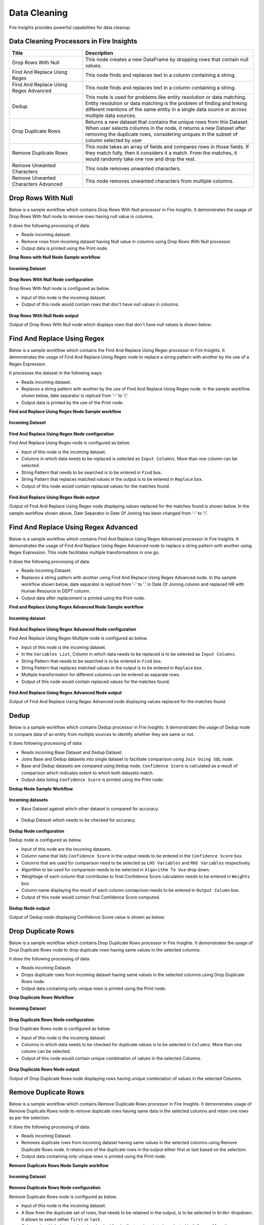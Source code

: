 Data Cleaning
==========

Fire Insights provides powerful capabilities for data cleanup.


Data Cleaning Processors in Fire Insights
----------------------------------------


.. list-table::
   :widths: 30 70
   :header-rows: 1

   * - Title
     - Description
   * - Drop Rows With Null
     - This node creates a new DataFrame by dropping rows that contain null values.
   * - Find And Replace Using Regex
     - This node finds and replaces text in a column containing a string.
   * - Find And Replace Using Regex Advanced
     - This node finds and replaces text in a column containing a string.
   * - Dedup
     - This node is used for problems like entity resolution or data matching. Entity resolution or data matching is the problem of finding and linking different mentions of the same entity in a single data source or across multiple data sources.
   * - Drop Duplicate Rows
     - Returns a new dataset that contains the unique rows from this Dataset. When user selects columns in the node, it returns a new Dataset after removing the duplicate rows, considering uniques in the subset of column selected by user
   * - Remove Duplicate Rows
     - This node takes an array of fields and compares rows in those fields. If they match fully, then it considers it a match. From the matches, it would randomly take one row and drop the rest.
   * - Remove Unwanted Characters
     - This node removes unwanted characters.
   * - Remove Unwanted Characters Advanced
     - This node removes unwanted characters from multiple columns.
 

Drop Rows With Null
----------------------------------------

Below is a sample workflow which contains Drop Rows With Null processor in Fire Insights. It demonstrates the usage of Drop Rows With Null node to remove rows having null value in columns.

It does the following processing of data:

*	Reads incoming dataset.
*	Remove rows from incoming dataset having Null value in columns using Drop Rows With Null processor. 
* 	Output data is printed using the Print node.

**Drop Rows with Null Node Sample workflow**

.. figure:: ../../_assets/user-guide/data-preparation/datacleaning/DropNullWF.png
   :alt: datacleaning_userguide
   :width: 75%
   
**Incoming Dataset**

.. figure:: ../../_assets/user-guide/data-preparation/datacleaning/InputData.png
   :alt: datacleaning_userguide
   :width: 75%

**Drop Rows With Null Node configuration**

Drop Rows With Null node is configured as below.

*	Input of this node is the incoming dataset.
*	Output of this node would contain rows that don't have null values in columns.

.. figure:: ../../_assets/user-guide/data-preparation/datacleaning/DropNUllConfig.png
   :alt: datacleaning_userguide
   :width: 75%
   
**Drop Rows With Null Node output**

Output of Drop Rows With Null node which displays rows that don't have null values is shown below:

.. figure:: ../../_assets/user-guide/data-preparation/datacleaning/DropNullOutput.png
   :alt: datacleaning_userguide
   :width: 75% 
   
   
Find And Replace Using Regex
----------------------------------------

Below is a sample workflow which contains the Find And Replace Using Regex processor in Fire Insights. It demonstrates the usage of Find And Replace Using Regex node to replace a string pattern with another by the use of a Regex Expression.

It processes the dataset in the following ways:

*	Reads incoming dataset.
*	Replaces a string pattern with another by the use of Find And Replace Using Regex node. In the sample workflow shown below, date separator is replced from '-' to '/'. 
* 	Output data is printed by the use of the Print node.

**Find and Replace Using Regex Node Sample workflow**

.. figure:: ../../_assets/user-guide/data-preparation/datacleaning/FindWF.png
   :alt: datacleaning_userguide
   :width: 75%
   
**Incoming Dataset**

.. figure:: ../../_assets/user-guide/data-preparation/datacleaning/FindInputData.png
   :alt: datacleaning_userguide
   :width: 75%

**Find And Replace Using Regex Node configuration**

Find And Replace Using Regex node is configured as below.

*	Input of this node is the incoming dataset.
*	Columns in which data needs to be replaced is selected as ``Input Columns``. More than one column can be selected.
*	String Pattern that needs to be searched is to be entered in ``Find`` box.
*	String Pattern that replaces matched values in the output is to be entered in ``Replace`` box.
*	Output of this node would contain replaced values for the matches found.

.. figure:: ../../_assets/user-guide/data-preparation/datacleaning/FindConfig1.png
   :alt: datacleaning_userguide
   :width: 75%
   
.. figure:: ../../_assets/user-guide/data-preparation/datacleaning/FindConfig2.png
   :alt: datacleaning_userguide
   :width: 75%   
   
**Find And Replace Using Regex Node output**

Output of Find And Replace Using Regex node displaying values replaced for the matches found is shown below. In the sample workflow shown above, Date Separator in Date Of Joining has been changed from '-' to '/'.

.. figure:: ../../_assets/user-guide/data-preparation/datacleaning/FindOutput.png
   :alt: datacleaning_userguide
   :width: 75%    
   
Find And Replace Using Regex Advanced
----------------------------------------

Below is a sample workflow which contains Find And Replace Using Regex Advanced processor in Fire Insights. It demonstrates the usage of Find And Replace Using Regex Advanced node to replace a string pattern with another using Regex Expression. This node facilitates multiple transformations in one go.

It does the following processing of data:

*	Reads incoming Dataset.
*	Replaces a string pattern with another using Find And Replace Using Regex Advanced node. In the sample workflow shown below, date separator is replced from '-' to '.' in Date Of Joining column and replaced HR with Human Resource in DEPT column. 
* 	Output data after replacement is printed using the Print node.

**Find and Replace Using Regex Advanced Node Sample workflow**

.. figure:: ../../_assets/user-guide/data-preparation/datacleaning/FindAdvancedWF.png
   :alt: datacleaning_userguide
   :width: 75%
   
**Incoming dataset**

.. figure:: ../../_assets/user-guide/data-preparation/datacleaning/FindInputData.png
   :alt: datacleaning_userguide
   :width: 75%

**Find And Replace Using Regex Advanced Node configuration**

Find And Replace Using Regex Multiple node is configured as below.

*	Input of this node is the incoming dataset.
*	In the ``Variables List``, Column in which data needs to be replaced is to be selected as ``Input Columns``. 
*	String Pattern that needs to be searched is to be entered in ``Find`` box.
*	String Pattern that replaces matched values in the output is to be entered in ``Replace`` box.
*	Multiple transformation for different columns can be entered as separate rows.
*	Output of this node would contain replaced values for the matches found.

.. figure:: ../../_assets/user-guide/data-preparation/datacleaning/FindAdvancedConfig.png
   :alt: datacleaning_userguide
   :width: 75%
   
**Find And Replace Using Regex Advanced Node output**

Output of Find And Replace Using Regex Advanced node displaying values replaced for the matches found.

.. figure:: ../../_assets/user-guide/data-preparation/datacleaning/FindAdvancedOutput.png
   :alt: datacleaning_userguide
   :width: 75%       
   
Dedup
----------------------------------------

Below is a sample workflow which contains Dedup processor in Fire Insights. It demonstrates  the usage of Dedup node to compare data of an entity from multiple sources to identify whether they are same or not.

It does following processing of data:

*	Reads incoming Base Dataset and Dedup Dataset.
*	Joins Base and Dedup datasets into single dataset to facilitate comparison using ``Join Using SQL`` node.
*	Base and Dedup datasets are compared using ``Dedup`` node. ``Confidence Score`` is calculated as a result of comparison which indicates extent to which both datasets match.
* 	Output data listing ``Confidence Score`` is printed using  the Print node.

**Dedup Node Sample Workflow**


.. figure:: ../../_assets/user-guide/data-preparation/datacleaning/dedup/dedup_wf.PNG
   :alt: datacleaning_userguide
   :width: 75%
   
**Incoming datasets**

*	Base Dataset against which other dataset is compared for accuracy.

.. figure:: ../../_assets/user-guide/data-preparation/datacleaning/dedup/dedup_data1.PNG
   :alt: datacleaning_userguide
   :width: 75%
   
*	Dedup Dataset which needs to be checked for accuracy.

.. figure:: ../../_assets/user-guide/data-preparation/datacleaning/dedup/dedup_data2.PNG
   :alt: datacleaning_userguide
   :width: 75%

**Dedup Node configuration**

Dedup node is configured as below.

*	Input of this node are the incoming datasets.
*	Column name that lists ``Confidence Score`` in the output needs to be entered in the ``Confidence Score`` box.
*	Columns that are used for comparison need to be selected as ``LHS Variables`` and ``RHS Variables`` respectively. 
*	Algorithm to be used for comparison needs to be selected in ``Algorithm To Use`` drop down.
*	Weightage of each column that contributes to final Confidence Score calculation needs to be entered in ``Weights`` box.
*	Column name displaying the result of each column comaprison needs to be entered in ``Output Column`` box.
*	Output of this node would contain final Confidence Score computed.


.. figure:: ../../_assets/user-guide/data-preparation/datacleaning/dedup/dedup_config.PNG
   :alt: datacleaning_userguide
   :width: 75%
   
**Dedup Node output**

Output of Dedup node displaying Confidence Score value is shown as below:

.. figure:: ../../_assets/user-guide/data-preparation/datacleaning/dedup/dedup_output.PNG
   :alt: datacleaning_userguide
   :width: 75%       
   
Drop Duplicate Rows
----------------------------------------

Below is a sample workflow which contains Drop Duplicate Rows processor in Fire Insights. It demonstrates the usage of Drop Duplicate Rows node to drop duplicate rows having same values in the selected columns.

It does the following processing of data:

*	Reads incoming Dataset.
*	Drops duplicate rows from incoming dataset having same values in the selected columns using Drop Duplicate Rows node.
* 	Output data containing only unique rows is printed using the Print node.

**Drop Duplicate Rows Workflow**

.. figure:: ../../_assets/user-guide/data-preparation/datacleaning/DropDuplicateWF.png
   :alt: datacleaning_userguide
   :width: 75%
   
**Incoming Dataset**

.. figure:: ../../_assets/user-guide/data-preparation/datacleaning/DropDuplicateInput.png
   :alt: datacleaning_userguide
   :width: 75%

**Drop Duplicate Rows Node configuration**

Drop Duplicate Rows node is configured as below.

*	Input of this node is the incoming dataset.
*	Columns in which data needs to be checked for duplicate values is to be selected in ``Columns``. More than one column can be selected.
*	Output of this node would contain unique combination of values in the selected Columns.

.. figure:: ../../_assets/user-guide/data-preparation/datacleaning/DropDuplicateConfig.png
   :alt: datacleaning_userguide
   :width: 75%
   
**Drop Duplicate Rows Node output**

Output of Drop Duplicate Rows node displaying rows having unique combination of values in the selected Columns.

.. figure:: ../../_assets/user-guide/data-preparation/datacleaning/DropDuplicateOutput.png
   :alt: datacleaning_userguide
   :width: 75%       
   
Remove Duplicate Rows
----------------------------------------

Below is a sample workflow which contains Remove Duplicate Rows processor in Fire Insights. It demonstrates usage of Remove Duplicate Rows node to remove duplicate rows having same data in the selected columns and retain one rows as per the selection.

It does the following processing of data:

*	Reads incoming Dataset.
*	Removes duplicate rows from incoming dataset having same values in the selected columns using Remove Duplicate Rows node. It retains one of the duplicate rows in the output either first or last based on the selection.
* 	Output data containing only unique rows is printed using the Print node.

**Remove Duplicate Rows Node Sample workflow**

.. figure:: ../../_assets/user-guide/data-preparation/datacleaning/RemoveDuplicateWF.png
   :alt: datacleaning_userguide
   :width: 75%
   
**Incoming Dataset**

.. figure:: ../../_assets/user-guide/data-preparation/datacleaning/DropDuplicateInput.png
   :alt: datacleaning_userguide
   :width: 75%

**Remove Duplicate Rows Node configuration**

Remove Duplicate Rows node is configured as below.

*	Input of this node is the incoming dataset.
*	A Row from the duplicate set of rows, that needs to be retained in the output, is to be selected in ``Order`` dropdown. It allows to select either ``first`` or ``last``.
*	Columns in which data needs to be checked for duplicate values is to be selected in ``Columns``. More than one column can be selected.
*	Output of this node would contain unique combination of values in the selected Columns.

.. figure:: ../../_assets/user-guide/data-preparation/datacleaning/RemoveDuplicateConfig.png
   :alt: datacleaning_userguide
   :width: 75%
   
**Remove Duplicate Rows Node output**

Output of Remove Duplicate Rows node displaying rows having unique combination of values in the selected Columns is shown below:

.. figure:: ../../_assets/user-guide/data-preparation/datacleaning/RemoveDuplicateOutput.png
   :alt: datacleaning_userguide
   :width: 75%       
   
Remove Unwanted Characters
----------------------------------------

Below is a sample workflow which contains Remove Unwanted Characters processor in Fire Insights. It demonstrates the usage of Remove Unwanted Characters node to remove White Spaces, Letters, Digits, Signs and Commas from the selected columns.

It does the following processing of data:

*	Reads incoming Dataset.
*	Removes White Spaces, Letters, Digits, Signs and Commas from the selected columns using Remove Unwanted Characters node. 
* 	Output data containing transformed data is printed using the Print node.

**Remove Unwanted Characters Sample workflow**

.. figure:: ../../_assets/user-guide/data-preparation/datacleaning/RemoveUnwantedWF.png
   :alt: datacleaning_userguide
   :width: 75%
   
**Incoming Dataset**

.. figure:: ../../_assets/user-guide/data-preparation/datacleaning/RemoveUnwantedInput.png
   :alt: datacleaning_userguide
   :width: 75%

**Remove Unwanted Characters Node configuration**

Remove Unwanted Characters node is configured as below.

*	Input of this node is the incoming dataset.
*	Columns from which unwanted characters need to be removed are to be selected in ``Input Columns`` list.
*	Based on the requirement of character removal, White Spaces, Letters, Digits, Signs and Commas dropdown need to be selected as ``True``.
*	Output of this node would contain transformed data based on the selection.

.. figure:: ../../_assets/user-guide/data-preparation/datacleaning/RemoveUnwantedConfig1.png
   :alt: datacleaning_userguide
   :width: 75%
   
.. figure:: ../../_assets/user-guide/data-preparation/datacleaning/RemoveUnwantedConfig2.png
   :alt: datacleaning_userguide
   :width: 75%
   
**Remove Unwanted Characters Node output**

Output of Remove Unwanted Characters node displaying transformed data after removal of selected characters from selected columns is shown below:

.. figure:: ../../_assets/user-guide/data-preparation/datacleaning/RemoveUnwantedOutput.png
   :alt: datacleaning_userguide
   :width: 75%       
   
Remove Unwanted Characters Advanced
----------------------------------------

Below is a sample workflow which contains Remove Unwanted Characters Advanced processor in Fire Insights. It demonstrates  the usage of Remove Unwanted Characters Advanced node to remove White Spaces, Letters, Digits, Signs and Commas from the selected columns. This node can be configured to remove different set of characters for different columns in one go.

It does the following processing of data:

*	Reads incoming dataset.
*	Removes White Spaces, Letters, Digits, Signs and Commas from the selected columns using Remove Unwanted Characters Advanced node. Different columns are configured to remove different set of characters.
* 	Output data containing transformed data is printed using the Print node.

**Remove Unwanted Characters Advanced Sample workflow**

.. figure:: ../../_assets/user-guide/data-preparation/datacleaning/UnwantedAdvWF.png
   :alt: datacleaning_userguide
   :width: 75%
   
**Incoming Dataset**

.. figure:: ../../_assets/user-guide/data-preparation/datacleaning/RemoveUnwantedInput.png
   :alt: datacleaning_userguide
   :width: 75%

**Remove Unwanted Characters Advanced Node configuration**

Remove Unwanted Characters Advanced node is configured as below.

*	Input of this node is the incoming dataset.
*	In the ``Variables List``, columns from which unwanted characters need to be removed are to be selected in ``Input Columns`` list.
*	Based on the requirement of character removal, White Spaces, Letters, Digits, Signs and Commas dropdown need to be selected as ``True``.
*	Multiple transformations for different columns can be added as separate rows.
*	Output of this node would contain transformed data based on the selection.

.. figure:: ../../_assets/user-guide/data-preparation/datacleaning/UnwantedAdvConfig.png
   :alt: datacleaning_userguide
   :width: 75%
   
**Remove Unwanted Characters Advanced Node output**

Output of Remove Unwanted Characters Advanced node displaying transformed data after removal of selected characters from selected columns is shown below:

.. figure:: ../../_assets/user-guide/data-preparation/datacleaning/UnwantedAdvOutput.png
   :alt: datacleaning_userguide
   :width: 75%       
